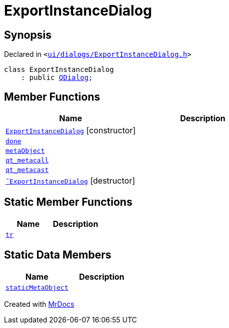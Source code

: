 [#ExportInstanceDialog]
= ExportInstanceDialog
:relfileprefix: 
:mrdocs:


== Synopsis

Declared in `&lt;https://github.com/PrismLauncher/PrismLauncher/blob/develop/launcher/ui/dialogs/ExportInstanceDialog.h#L52[ui&sol;dialogs&sol;ExportInstanceDialog&period;h]&gt;`

[source,cpp,subs="verbatim,replacements,macros,-callouts"]
----
class ExportInstanceDialog
    : public xref:QDialog.adoc[QDialog];
----

== Member Functions
[cols=2]
|===
| Name | Description 

| xref:ExportInstanceDialog/2constructor.adoc[`ExportInstanceDialog`]         [.small]#[constructor]#
| 

| xref:ExportInstanceDialog/done.adoc[`done`] 
| 

| xref:ExportInstanceDialog/metaObject.adoc[`metaObject`] 
| 

| xref:ExportInstanceDialog/qt_metacall.adoc[`qt&lowbar;metacall`] 
| 

| xref:ExportInstanceDialog/qt_metacast.adoc[`qt&lowbar;metacast`] 
| 

| xref:ExportInstanceDialog/2destructor.adoc[`&tilde;ExportInstanceDialog`] [.small]#[destructor]#
| 

|===
== Static Member Functions
[cols=2]
|===
| Name | Description 

| xref:ExportInstanceDialog/tr.adoc[`tr`] 
| 

|===
== Static Data Members
[cols=2]
|===
| Name | Description 

| xref:ExportInstanceDialog/staticMetaObject.adoc[`staticMetaObject`] 
| 

|===





[.small]#Created with https://www.mrdocs.com[MrDocs]#
